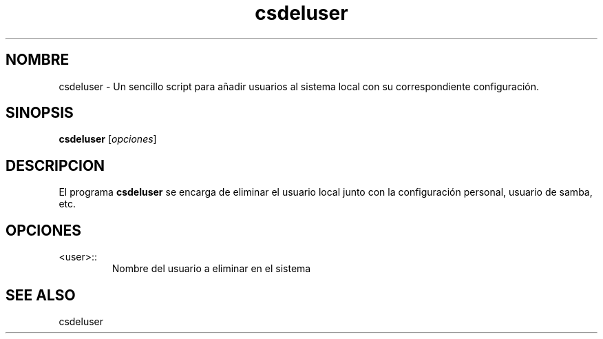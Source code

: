 .\"Created with GNOME Manpages Editor Wizard
.\"http://sourceforge.net/projects/gmanedit2
.TH csdeluser 1 "Abril 30, 2014" "" "csdeluser"

.SH NOMBRE
csdeluser \- Un sencillo script para añadir usuarios al sistema local con su correspondiente configuración.

.SH SINOPSIS
.B csdeluser
.RI [ opciones ]
.br

.SH DESCRIPCION
El programa
.B csdeluser
se encarga de eliminar el usuario local junto con la configuración personal, usuario de samba, etc.
.PP

.SH OPCIONES
.B
.IP <user>::
Nombre del usuario a eliminar en el sistema

.SH "SEE ALSO"
csdeluser